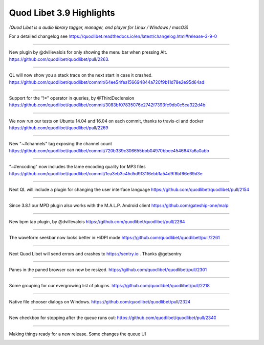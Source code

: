 Quod Libet 3.9 Highlights
=========================

*(Quod Libet is a audio library tagger, manager, and player for Linux / Windows / macOS)*

For a detailed changelog see
https://quodlibet.readthedocs.io/en/latest/changelog.html#release-3-9-0


----

New plugin by @dvillevalois for only showing the menu bar when pressing Alt.
`https://github.com/quodlibet/quodlibet/pull/2263 <https://github.com/quodlibet/quodlibet/pull/2263>`__.

.. raw:: html

     <video controls loop="loop">
      <source src="../../_static/2017-02-28_11.03.50-836532357926645760-gif-video-1.mp4" type="video/mp4">
    </video> 

----

QL will now show you a stack trace on the next start in case it crashed.
`https://github.com/quodlibet/quodlibet/commit/64ee54fea156694844a720f9b11d78e2e95d64ad
<https://github.com/quodlibet/quodlibet/commit/64ee54fea156694844a720f9b11d78e2e95d64ad>`__

.. image:: media/2017-02-28_11.10.28-836534027096109056-1.jpg

----

Support for the "!=" operator in queries, by @ThirdDeclension
`https://github.com/quodlibet/quodlibet/commit/3083bf07835076e2742f7393fc9db0c5ca322d4b
<https://github.com/quodlibet/quodlibet/commit/3083bf07835076e2742f7393fc9db0c5ca322d4b>`__

.. image:: media/2017-03-01_09.14.35-836867252775419904-1.jpg

----

We now run our tests on Ubuntu 14.04 and 16.04 on each commit, thanks to
travis-ci and docker `https://github.com/quodlibet/quodlibet/pull/2269
<https://github.com/quodlibet/quodlibet/pull/2269>`__

.. image:: media/2017-03-01_09.39.35-836873542989934592-1.jpg

----

New "~#channels" tag exposing the channel count
`https://github.com/quodlibet/quodlibet/commit/720b339c306655bbb04970bbee4546647a6a0abb
<https://github.com/quodlibet/quodlibet/commit/720b339c306655bbb04970bbee4546647a6a0abb>`__

.. image:: media/2017-03-01_09.46.12-836875206622838785-1.jpg

----

"~#encoding" now includes the lame encoding quality for MP3 files
`https://github.com/quodlibet/quodlibet/commit/1ea3eb3c45d5d9f31f6ebb1a54d9f8bf66e69d3e
<https://github.com/quodlibet/quodlibet/commit/1ea3eb3c45d5d9f31f6ebb1a54d9f8bf66e69d3e>`__

.. image:: media/2017-03-01_09.51.47-836876611840536578-1.jpg

----

Next QL will include a plugin for changing the user interface language
`https://github.com/quodlibet/quodlibet/pull/2154
<https://github.com/quodlibet/quodlibet/pull/2154>`__

.. raw:: html

     <video controls loop="loop">
      <source src="../../_static/2017-03-01_09.57.21-836878012431888384-gif-video-1.mp4" type="video/mp4">
    </video> 

----

Since 3.8.1 our MPD plugin also works with the M.A.L.P. Android client
`https://github.com/gateship-one/malp
<https://github.com/gateship-one/malp>`__

.. image:: media/2017-03-01_10.11.03-836881461039022080-1.jpg

----



New bpm tap plugin, by @dvillevalois
`https://github.com/quodlibet/quodlibet/pull/2264
<https://github.com/quodlibet/quodlibet/pull/2264>`__

.. raw:: html

     <video controls loop="loop">
      <source src="../../_static/2017-03-01_10.21.07-836883996348977153-gif-video-1.mp4" type="video/mp4">
    </video> 

----

The waveform seekbar now looks better in HiDPI mode
`https://github.com/quodlibet/quodlibet/pull/2261
<https://github.com/quodlibet/quodlibet/pull/2261>`__

.. image:: media/2017-03-01_19.40.47-837024840976633864-1.jpg

----

Next Quod Libet will send errors and crashes to https://sentry.io . Thanks
@getsentry

.. image:: media/2017-03-11_16.11.24-840596023802232833-1.jpg

----

Panes in the paned browser can now be resized.
`https://github.com/quodlibet/quodlibet/pull/2301
<https://github.com/quodlibet/quodlibet/pull/2301>`__

.. raw:: html

     <video controls loop="loop">
      <source src="../../_static/2017-03-14_15.55.47-841679257101316097-gif-video-1.mp4" type="video/mp4">
    </video> 

----

Some grouping for our evergrowing list of plugins.
`https://github.com/quodlibet/quodlibet/pull/2218
<https://github.com/quodlibet/quodlibet/pull/2218>`__

.. raw:: html

     <video controls loop="loop">
      <source src="../../_static/2017-03-17_19.16.58-842817051643252737-gif-video-1.mp4" type="video/mp4">
    </video> 

----

Native file chooser dialogs on Windows.
`https://github.com/quodlibet/quodlibet/pull/2324
<https://github.com/quodlibet/quodlibet/pull/2324>`__

.. image:: media/2017-03-17_19.23.59-842818817101381632-1.jpg

----

New checkbox for stopping after the queue runs out:
`https://github.com/quodlibet/quodlibet/pull/2340
<https://github.com/quodlibet/quodlibet/pull/2340>`__

.. image:: media/2017-04-19_13.45.19-854692386966048768-1.jpg

----

Making things ready for a new release. Some changes the queue UI

.. image:: media/2017-05-14_05.28.14-863626989252509696-1.jpg
